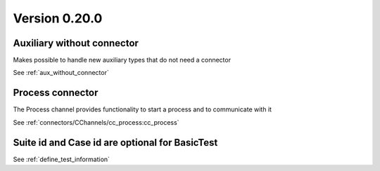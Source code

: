 Version 0.20.0
---------------

Auxiliary without connector
^^^^^^^^^^^^^^^^^^^^^^^^^^^
Makes possible to handle new auxiliary types that do not need a connector

See :ref:`aux_without_connector`


Process connector
^^^^^^^^^^^^^^^^^
The Process channel provides functionality to start a process and
to communicate with it

See :ref:`connectors/CChannels/cc_process:cc_process`


Suite id and Case id are optional for BasicTest
^^^^^^^^^^^^^^^^^^^^^^^^^^^^^^^^^^^^^^^^^^^^^^^
See :ref:`define_test_information`
